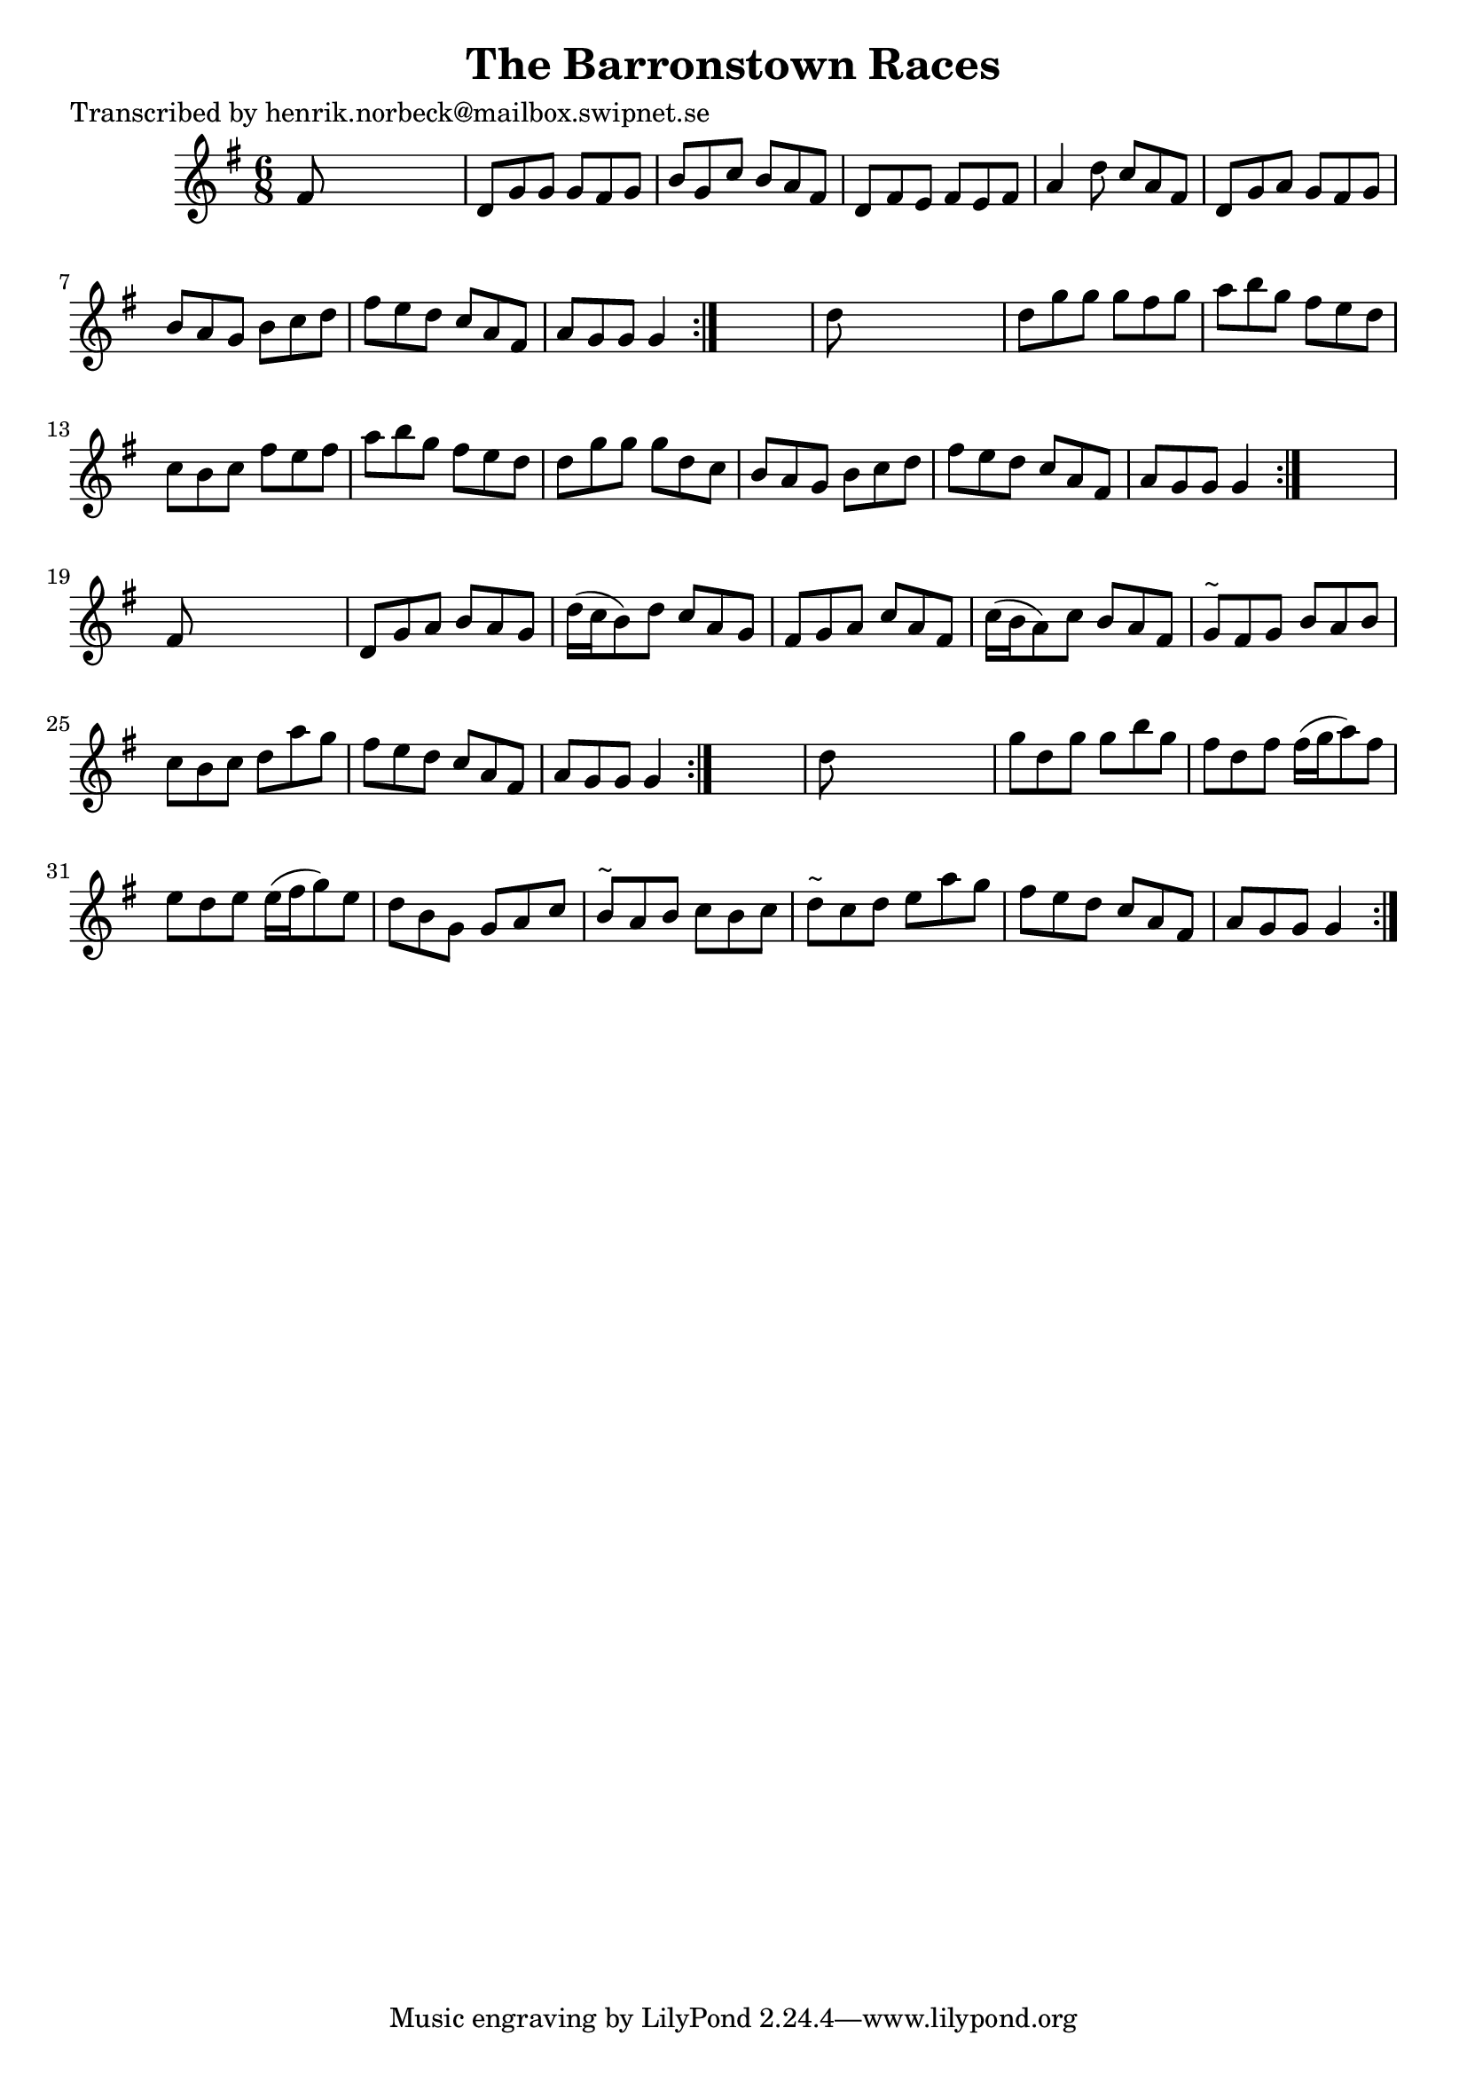 
\version "2.16.2"
% automatically converted by musicxml2ly from xml/1038_hn.xml

%% additional definitions required by the score:
\language "english"


\header {
    poet = "Transcribed by henrik.norbeck@mailbox.swipnet.se"
    encoder = "abc2xml version 63"
    encodingdate = "2015-01-25"
    title = "The Barronstown Races"
    }

\layout {
    \context { \Score
        autoBeaming = ##f
        }
    }
PartPOneVoiceOne =  \relative fs' {
    \repeat volta 2 {
        \repeat volta 2 {
            \repeat volta 2 {
                \repeat volta 2 {
                    \key g \major \time 6/8 fs8 s8*5 | % 2
                    d8 [ g8 g8 ] g8 [ fs8 g8 ] | % 3
                    b8 [ g8 c8 ] b8 [ a8 fs8 ] | % 4
                    d8 [ fs8 e8 ] fs8 [ e8 fs8 ] | % 5
                    a4 d8 c8 [ a8 fs8 ] | % 6
                    d8 [ g8 a8 ] g8 [ fs8 g8 ] | % 7
                    b8 [ a8 g8 ] b8 [ c8 d8 ] | % 8
                    fs8 [ e8 d8 ] c8 [ a8 fs8 ] | % 9
                    a8 [ g8 g8 ] g4 }
                s8 | \barNumberCheck #10
                d'8 s8*5 | % 11
                d8 [ g8 g8 ] g8 [ fs8 g8 ] | % 12
                a8 [ b8 g8 ] fs8 [ e8 d8 ] | % 13
                c8 [ b8 c8 ] fs8 [ e8 fs8 ] | % 14
                a8 [ b8 g8 ] fs8 [ e8 d8 ] | % 15
                d8 [ g8 g8 ] g8 [ d8 c8 ] | % 16
                b8 [ a8 g8 ] b8 [ c8 d8 ] | % 17
                fs8 [ e8 d8 ] c8 [ a8 fs8 ] | % 18
                a8 [ g8 g8 ] g4 }
            s8 | % 19
            fs8 s8*5 | \barNumberCheck #20
            d8 [ g8 a8 ] b8 [ a8 g8 ] | % 21
            d'16 ( [ c16 b8 ) d8 ] c8 [ a8 g8 ] | % 22
            fs8 [ g8 a8 ] c8 [ a8 fs8 ] | % 23
            c'16 ( [ b16 a8 ) c8 ] b8 [ a8 fs8 ] | % 24
            g8 ^"~" [ fs8 g8 ] b8 [ a8 b8 ] | % 25
            c8 [ b8 c8 ] d8 [ a'8 g8 ] | % 26
            fs8 [ e8 d8 ] c8 [ a8 fs8 ] | % 27
            a8 [ g8 g8 ] g4 }
        s8 | % 28
        d'8 s8*5 | % 29
        g8 [ d8 g8 ] g8 [ b8 g8 ] | \barNumberCheck #30
        fs8 [ d8 fs8 ] fs16 ( [ g16 a8 ) fs8 ] | % 31
        e8 [ d8 e8 ] e16 ( [ fs16 g8 ) e8 ] | % 32
        d8 [ b8 g8 ] g8 [ a8 c8 ] | % 33
        b8 ^"~" [ a8 b8 ] c8 [ b8 c8 ] | % 34
        d8 ^"~" [ c8 d8 ] e8 [ a8 g8 ] | % 35
        fs8 [ e8 d8 ] c8 [ a8 fs8 ] | % 36
        a8 [ g8 g8 ] g4 }
    }


% The score definition
\score {
    <<
        \new Staff <<
            \context Staff << 
                \context Voice = "PartPOneVoiceOne" { \PartPOneVoiceOne }
                >>
            >>
        
        >>
    \layout {}
    % To create MIDI output, uncomment the following line:
    %  \midi {}
    }

